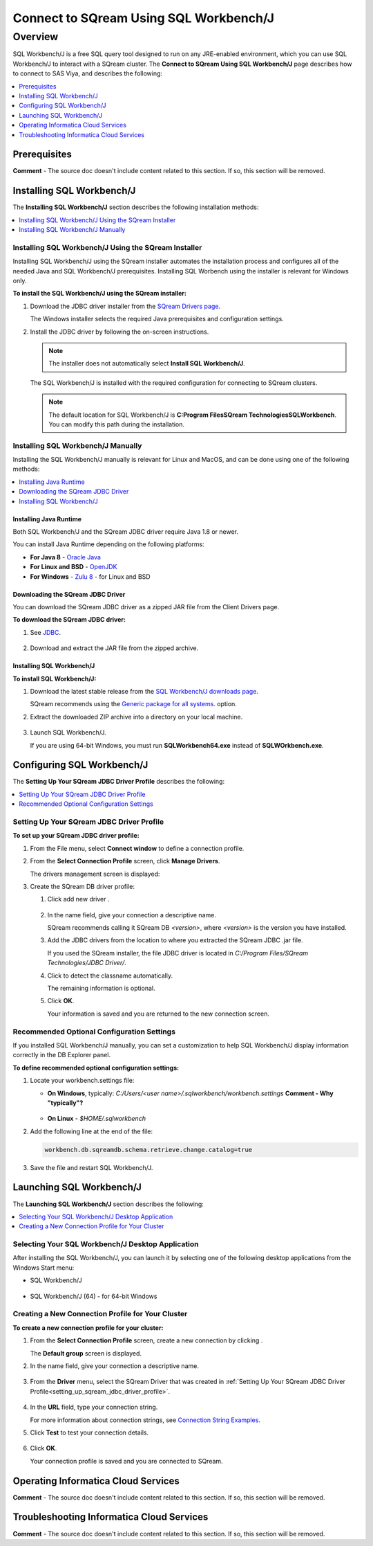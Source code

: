 .. _connect_to_sql_workbench:

*****************************
Connect to SQream Using SQL Workbench/J
*****************************

Overview
==========
SQL Workbench/J is a free SQL query tool designed to run on any JRE-enabled environment, which you can use SQL Workbench/J to interact with a SQream cluster. The **Connect to SQream Using SQL Workbench/J** page describes how to connect to SAS Viya, and describes the following:

.. contents:: 
   :local:
   :depth: 1

Prerequisites
-------------------
**Comment** - The source doc doesn't include content related to this section. If so, this section will be removed.

Installing SQL Workbench/J
-------------------
The **Installing SQL Workbench/J** section describes the following installation methods:

.. contents:: 
   :local:
   :depth: 1

Installing SQL Workbench/J Using the SQream Installer
~~~~~~~~~~~~~~~~~~
Installing SQL Workbench/J using the SQream installer automates the installation process and configures all of the needed Java and SQL Workbench/J prerequisites. Installing SQL Worbench using the installer is relevant for Windows only.

**To install the SQL Workbench/J using the SQream installer:**

1. Download the JDBC driver installer from the `SQream Drivers page <https://docs.sqream.com/en/latest/third_party_tools/client_drivers/jdbc/index.html>`_.

   The Windows installer selects the required Java prerequisites and configuration settings.   

#. Install the JDBC driver by following the on-screen instructions.
   
   .. note:: The installer does not automatically select **Install SQL Workbench/J**.
   
    ::
	   
   The SQL Workbench/J is installed with the required configuration for connecting to SQream clusters.
      
   .. note:: The default location for SQL Workbench/J is **C:\Program Files\SQream Technologies\SQLWorkbench**. You can modify this path during the installation.

Installing SQL Workbench/J Manually
~~~~~~~~~~~~~~~~~~
Installing the SQL Workbench/J manually is relevant for Linux and MacOS, and can be done using one of the following methods:

.. contents:: 
   :local:
   :depth: 1

Installing Java Runtime 
^^^^^^^^^^^^^^^^^^^^^^
Both SQL Workbench/J and the SQream JDBC driver require Java 1.8 or newer.

You can install Java Runtime depending on the following platforms:

* **For Java 8** - `Oracle Java <https://www.java.com/en/download/manual.jsp>`_

* **For Linux and BSD** - `OpenJDK <https://openjdk.java.net/install/>`_

* **For Windows** - `Zulu 8 <https://www.azul.com/downloads/zulu-community/?&version=java-8-lts&architecture=x86-64-bit&package=jdk>`_ - for Linux and BSD

Downloading the SQream JDBC Driver
^^^^^^^^^^^^^^^^^^^^^^
You can download the SQream JDBC driver as a zipped JAR file from the Client Drivers page.

**To download the SQream JDBC driver:**

#. See `JDBC <https://docs.sqream.com/en/latest/third_party_tools/client_drivers/jdbc/index.html>`_.

    :: 

#. Download and extract the JAR file from the zipped archive.

Installing SQL Workbench/J
^^^^^^^^^^^^^^^^^^^^^^
**To install SQL Workbench/J:**

#. Download the latest stable release from the `SQL Workbench/J downloads page <https://www.sql-workbench.eu/downloads.html>`_.

   SQream recommends using the `Generic package for all systems <https://www.sql-workbench.eu/Workbench-Build128.zip>`_. option.   

#. Extract the downloaded ZIP archive into a directory on your local machine.

    ::

#. Launch SQL Workbench/J.

   If you are using 64-bit Windows, you must run **SQLWorkbench64.exe** instead of **SQLWOrkbench.exe**.
   
Configuring SQL Workbench/J
------------------------
The **Setting Up Your SQream JDBC Driver Profile** describes the following:

.. contents:: 
   :local:
   :depth: 1
   
.. _setting_up_sqream_jdbc_driver_profile:
   
Setting Up Your SQream JDBC Driver Profile
~~~~~~~~~~~~~~~~~~~~~   
**To set up your SQream JDBC driver profile:**

#. From the File menu, select **Connect window** to define a connection profile.
   
   .. image:: /_static/images/sql_workbench_connect_window1.png

#. From the **Select Connection Profile** screen, click **Manage Drivers**.

   The drivers management screen is displayed:
   
   .. image:: /_static/images/sql_workbench_manage_drivers.png   
   
#. Create the SQream DB driver profile:
     
   #. Click add new driver |icon-icon_sql_wb_create_sqream_driver_profile|.
   
       ::
   
   #. In the name field, give your connection a descriptive name.
   
      SQream recommends calling it SQream DB *<version>*, where *<version>* is the version you have installed.   

   #. Add the JDBC drivers from the location to where you extracted the SQream JDBC .jar file.
      
      If you used the SQream installer, the file JDBC driver is located in *C:/Program Files/SQream Technologies/JDBC Driver/*.
   
   #. Click |icon-sql_workbench_detect_classname| to detect the classname automatically.
   
      The remaining information is optional.
   
   #. Click **OK**.

      Your information is saved and you are returned to the new connection screen.

.. _new_connection_profile:
  
.. |icon-icon_sql_wb_create_sqream_driver_profile| image:: /_static/images/icon_sql_wb_create_sqream_driver_profile.png
   :align: middle
   
.. |icon-sql_workbench_detect_classname| image:: /_static/images/sql_workbench_detect_classname.png
   :align: middle

Recommended Optional Configuration Settings
~~~~~~~~~~~~~~~~~~~~~~
If you installed SQL Workbench/J manually, you can set a customization to help SQL Workbench/J display information correctly in the DB Explorer panel.

**To define recommended optional configuration settings:**

#. Locate your workbench.settings file:

   * **On Windows**, typically: *C:/Users/<user name>/.sqlworkbench/workbench.settings* **Comment - Why "typically"?**
   
      ::
	  
   * **On Linux** - *$HOME/.sqlworkbench*
   
#. Add the following line at the end of the file:
   
   .. code-block:: text
      
      workbench.db.sqreamdb.schema.retrieve.change.catalog=true

#. Save the file and restart SQL Workbench/J.

.. _launching_sql_workbench:

Launching SQL Workbench/J
----------------------------
The **Launching SQL Workbench/J** section describes the following:

.. contents:: 
   :local:
   :depth: 1
   
Selecting Your SQL Workbench/J Desktop Application
~~~~~~~~~~~~~~~~~~ 
After installing the SQL Workbench/J, you can launch it by selecting one of the following desktop applications from the Windows Start menu:

* SQL Workbench/J

   ::
   
* SQL Workbench/J (64) - for 64-bit Windows
   
   .. image:: /_static/images/launch_sql_workbench.png
      :align: center

Creating a New Connection Profile for Your Cluster	  
~~~~~~~~~~~~~~~~~~
**To create a new connection profile for your cluster:**

#. From the **Select Connection Profile** screen, create a new connection by clicking |icon-sql_workbench_launch_icon|.

   The **Default group** screen is displayed.

#. In the name field, give your connection a descriptive name.

    ::

#. From the **Driver** menu, select the SQream Driver that was created in :ref:`Setting Up Your SQream JDBC Driver Profile<setting_up_sqream_jdbc_driver_profile>`.

    ::

#. In the **URL** field, type your connection string.

   For more information about connection strings, see `Connection String Examples <https://docs.sqream.com/en/latest/third_party_tools/client_drivers/jdbc/index.html#connection-string-examples>`_.

#. Click **Test** to test your connection details.

    ::

#. Click **OK**.

   Your connection profile is saved and you are connected to SQream.
   
.. |icon-sql_workbench_launch_icon| image:: /_static/images/sql_workbench_launch_icon.png
   :align: middle
   
Operating Informatica Cloud Services
-------------------
**Comment** - The source doc doesn't include content related to this section. If so, this section will be removed.

Troubleshooting Informatica Cloud Services
-------------------
**Comment** - The source doc doesn't include content related to this section. If so, this section will be removed.